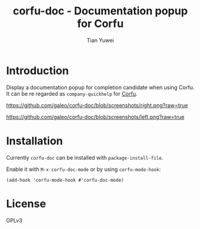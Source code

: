 #+TITLE: corfu-doc - Documentation popup for Corfu
#+AUTHOR: Tian Yuwei

* Introduction

Display a documentation popup for completion candidate when using Corfu.
It can be re regarded as =company-quickhelp= for [[https://github.com/minad/corfu][Corfu]].

[[https://github.com/galeo/corfu-doc/blob/screenshots/right.png?raw=true]]

[[https://github.com/galeo/corfu-doc/blob/screenshots/left.png?raw=true]]

* Installation

Currently =corfu-doc= can be installed with =package-install-file=.

Enable it with =M-x corfu-doc-mode= or by using =corfu-mode-hook=:

#+begin_src elisp
(add-hook 'corfu-mode-hook #'corfu-doc-mode)
#+end_src

* License

GPLv3
